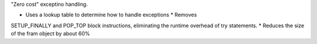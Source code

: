 "Zero cost" exceptino handling.

* Uses a lookup table to determine how to handle exceptions  * Removes
SETUP_FINALLY and POP_TOP block instructions, eliminating the runtime
overhead of try statements.  * Reduces the size of the fram object by about
60%

